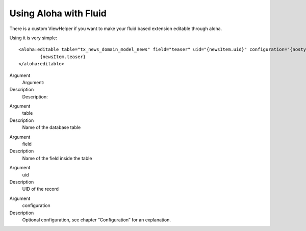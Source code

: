 ﻿

.. ==================================================
.. FOR YOUR INFORMATION
.. --------------------------------------------------
.. -*- coding: utf-8 -*- with BOM.

.. ==================================================
.. DEFINE SOME TEXTROLES
.. --------------------------------------------------
.. role::   underline
.. role::   typoscript(code)
.. role::   ts(typoscript)
   :class:  typoscript
.. role::   php(code)


Using Aloha with Fluid
^^^^^^^^^^^^^^^^^^^^^^

There is a custom ViewHelper if you want to make your fluid based
extension editable through aloha.

Using it is very simple:

::

   <aloha:editable table="tx_news_domain_model_news" field="teaser" uid="{newsItem.uid}" configuration="{nostyles: 1}">
           {newsItem.teaser}
   </aloha:editable>

.. ### BEGIN~OF~TABLE ###

.. container:: table-row

   Argument
         Argument:
   
   Description
         Description:


.. container:: table-row

   Argument
         table
   
   Description
         Name of the database table


.. container:: table-row

   Argument
         field
   
   Description
         Name of the field inside the table


.. container:: table-row

   Argument
         uid
   
   Description
         UID of the record


.. container:: table-row

   Argument
         configuration
   
   Description
         Optional configuration, see chapter “Configuration” for an
         explanation.


.. ###### END~OF~TABLE ######

